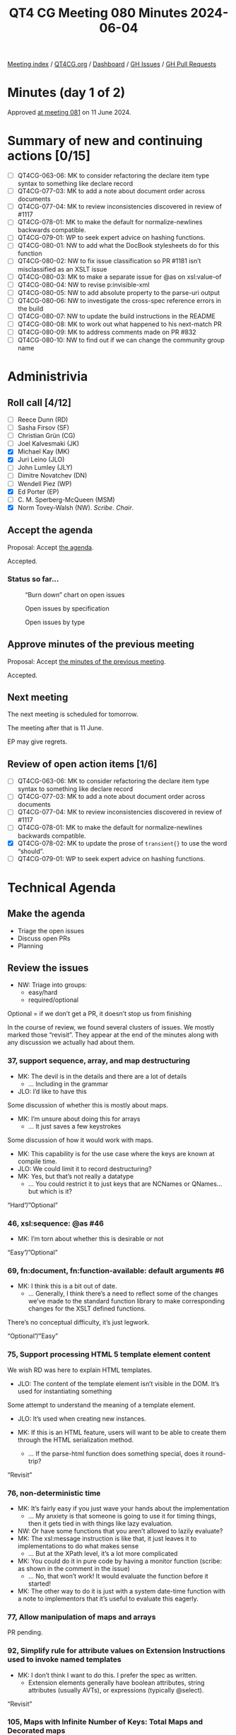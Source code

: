 :PROPERTIES:
:ID:       7FD3BEA3-E7B3-40AA-99FF-2777EFB6EA66
:END:
#+title: QT4 CG Meeting 080 Minutes 2024-06-04
#+author: Norm Tovey-Walsh
#+filetags: :qt4cg:
#+options: html-style:nil h:6 toc:2
#+html_head: <link rel="stylesheet" type="text/css" href="/meeting/css/htmlize.css"/>
#+html_head: <link rel="stylesheet" type="text/css" href="../../../css/style.css"/>
#+html_head: <link rel="shortcut icon" href="/img/QT4-64.png" />
#+html_head: <link rel="apple-touch-icon" sizes="64x64" href="/img/QT4-64.png" type="image/png" />
#+html_head: <link rel="apple-touch-icon" sizes="76x76" href="/img/QT4-76.png" type="image/png" />
#+html_head: <link rel="apple-touch-icon" sizes="120x120" href="/img/QT4-120.png" type="image/png" />
#+html_head: <link rel="apple-touch-icon" sizes="152x152" href="/img/QT4-152.png" type="image/png" />
#+options: author:nil email:nil creator:nil timestamp:nil
#+startup: showall

[[../][Meeting index]] / [[https://qt4cg.org][QT4CG.org]] / [[https://qt4cg.org/dashboard][Dashboard]] / [[https://github.com/qt4cg/qtspecs/issues][GH Issues]] / [[https://github.com/qt4cg/qtspecs/pulls][GH Pull Requests]]

* Minutes (day 1 of 2)
:PROPERTIES:
:unnumbered: t
:CUSTOM_ID: minutes-1
:END:

Approved [[../2024/06-11.html][at meeting 081]] on 11 June 2024.

* Summary of new and continuing actions [0/15]
:PROPERTIES:
:unnumbered: t
:CUSTOM_ID: new-actions
:END:

+ [ ] QT4CG-063-06: MK to consider refactoring the declare item type syntax to something like declare record
+ [ ] QT4CG-077-03: MK to add a note about document order across documents
+ [ ] QT4CG-077-04: MK to review inconsistencies discovered in review of #1117
+ [ ] QT4CG-078-01: MK to make the default for normalize-newlines backwards compatible.
+ [ ] QT4CG-079-01: WP to seek expert advice on hashing functions.
+ [ ] QT4CG-080-01: NW to add what the DocBook stylesheets do for this function
+ [ ] QT4CG-080-02: NW to fix issue classification so PR #1181 isn’t misclassified as an XSLT issue
+ [ ] QT4CG-080-03: MK to make a separate issue for @as on xsl:value-of
+ [ ] QT4CG-080-04: NW to revise p:invisible-xml
+ [ ] QT4CG-080-05: NW to add absolute property to the parse-uri output
+ [ ] QT4CG-080-06: NW to investigate the cross-spec reference errors in the build
+ [ ] QT4CG-080-07: NW to update the build instructions in the README
+ [ ] QT4CG-080-08: MK to work out what happened to his next-match PR
+ [ ] QT4CG-080-09: MK to address comments made on PR #832
+ [ ] QT4CG-080-10: NW to find out if we can change the community group name

* Administrivia
:PROPERTIES:
:CUSTOM_ID: administrivia
:END:

** Roll call [4/12]
:PROPERTIES:
:CUSTOM_ID: roll-call
:END:

+ [ ] Reece Dunn (RD) 
+ [ ] Sasha Firsov (SF)
+ [ ] Christian Grün (CG)
+ [ ] Joel Kalvesmaki (JK)
+ [X] Michael Kay (MK)
+ [X] Juri Leino (JLO)
+ [ ] John Lumley (JLY)
+ [ ] Dimitre Novatchev (DN)
+ [ ] Wendell Piez (WP)
+ [X] Ed Porter (EP)
+ [ ] C. M. Sperberg-McQueen (MSM)
+ [X] Norm Tovey-Walsh (NW). /Scribe/. /Chair/.

** Accept the agenda
:PROPERTIES:
:CUSTOM_ID: agenda
:END:

Proposal: Accept [[../../agenda/2024/06-04.html][the agenda]].

Accepted.

*** Status so far…
:PROPERTIES:
:CUSTOM_ID: so-far
:END:

#+CAPTION: “Burn down” chart on open issues
#+NAME:   fig:open-issues
[[./issues-open-2024-06-04.png]]

#+CAPTION: Open issues by specification
#+NAME:   fig:open-issues-by-spec
[[./issues-by-spec-2024-06-04.png]]

#+CAPTION: Open issues by type
#+NAME:   fig:open-issues-by-type
[[./issues-by-type-2024-06-04.png]]

** Approve minutes of the previous meeting
:PROPERTIES:
:CUSTOM_ID: approve-minutes
:END:

Proposal: Accept [[../../minutes/2024/05-28.html][the minutes of the previous meeting]].

Accepted.

** Next meeting
:PROPERTIES:
:CUSTOM_ID: next-meeting
:END:

The next meeting is scheduled for tomorrow.

The meeting after that is 11 June.

EP may give regrets.

** Review of open action items [1/6]
:PROPERTIES:
:CUSTOM_ID: open-actions
:END:

+ [ ] QT4CG-063-06: MK to consider refactoring the declare item type syntax to something like declare record
+ [ ] QT4CG-077-03: MK to add a note about document order across documents
+ [ ] QT4CG-077-04: MK to review inconsistencies discovered in review of #1117
+ [ ] QT4CG-078-01: MK to make the default for normalize-newlines backwards compatible.
+ [X] QT4CG-078-02: MK to update the prose of ~transient{}~ to use the word “should”.
+ [ ] QT4CG-079-01: WP to seek expert advice on hashing functions.

* Technical Agenda
:PROPERTIES:
:CUSTOM_ID: technical-agenda
:END:

** Make the agenda
:PROPERTIES:
:CUSTOM_ID: h-9EF69C1E-BBCD-440B-991A-BD648D96FF3F
:END:

+ Triage the open issues
+ Discuss open PRs
+ Planning

** Review the issues
:PROPERTIES:
:CUSTOM_ID: issues-1
:END:

+ NW: Triage into groups:
  + easy/hard
  + required/optional

Optional = if we don’t get a PR, it doesn’t stop us from finishing

In the course of review, we found several clusters of issues. We mostly marked
those “revisit”. They appear at the end of the minutes along with any discussion
we actually had about them.

*** 37, support sequence, array, and map destructuring
:PROPERTIES:
:CUSTOM_ID: iss-37
:END:
  + MK: The devil is in the details and there are a lot of details
    + … Including in the grammar
  + JLO: I’d like to have this

Some discussion of whether this is mostly about maps.

+ MK: I’m unsure about doing this for arrays
  + … It just saves a few keystrokes

Some discussion of how it would work with maps. 

+ MK: This capability is for the use case where the keys are known at compile
  time.
+ JLO: We could limit it to record destructuring?
+ MK: Yes, but that’s not really a datatype
  + … You could restrict it to just keys that are NCNames or QNames…but which is
    it?

“Hard”/”Optional”

*** 46, xsl:sequence: @as #46 
:PROPERTIES:
:CUSTOM_ID: iss-46
:END:

+ MK: I’m torn about whether this is desirable or not

“Easy”/”Optional”

*** 69, fn:document, fn:function-available: default arguments #6
:PROPERTIES:
:CUSTOM_ID: iss-69
:END:

+ MK: I think this is a bit out of date.
  + … Generally, I think there’s a need to reflect some of the changes we’ve
    made to the standard function library to make corresponding changes for the
    XSLT defined functions.

There’s no conceptual difficulty, it’s just legwork.

“Optional”/”Easy”

*** 75, Support processing HTML 5 template element content
:PROPERTIES:
:CUSTOM_ID: iss-75
:END:

We wish RD was here to explain HTML templates.

+ JLO: The content of the template element isn’t visible in the DOM. It’s used
  for instantiating something

Some attempt to understand the meaning of a template element.

+ JLO: It’s used when creating new instances.

+ MK: If this is an HTML feature, users will want to be able to create them
  through the HTML serialization method.
  + … If the parse-html function does something special, does it round-trip?

“Revisit”

*** 76, non-deterministic time
:PROPERTIES:
:CUSTOM_ID: iss-76
:END:

+ MK: It’s fairly easy if you just wave your hands about the implementation
  + … My anxiety is that someone is going to use it for timing things, then it
    gets tied in with things like lazy evaluation.
+ NW: Or have some functions that you aren’t allowed to lazily evaluate?
+ MK: The xsl:message instruction is like that, it just leaves it to
  implementations to do what makes sense
  + … But at the XPath level, it’s a lot more complicated
+ MK: You could do it in pure code by having a monitor function (scribe: as
  shown in the comment in the issue)
  + … No, that won’t work! It would evaluate the function before it started!
+ MK: The other way to do it is just with a system date-time function with a
  note to implementors that it’s useful to evaluate this eagerly.

*** 77, Allow manipulation of maps and arrays
:PROPERTIES:
:CUSTOM_ID: iss-77
:END:

PR pending.

*** 92, Simplify rule for attribute values on Extension Instructions used to invoke named templates
:PROPERTIES:
:CUSTOM_ID: iss-92
:END:

+ MK: I don’t think I want to do this. I prefer the spec as written.
  + Extension elements generally have boolean attributes, string attributes
    (usually AVTs), or expressions (typically @select).

“Revisit”

*** 105, Maps with Infinite Number of Keys: Total Maps and Decorated maps
:PROPERTIES:
:CUSTOM_ID: iss-105
:END:

+ MK: This is a hybrid of sorts between maps and functions.
  + … I think this is too difficult.

“Hard”/”Optional”

*** 106, Decorators’ support
:PROPERTIES:
:CUSTOM_ID: iss-106
:END:

One angle here is dynamic function calls taking keyword arguments that’s popped
up in several places.

After half an hour spent reviewing the proposal, the chair proposed we mark it
hard and optional.

”Hard”/“Optional”

*** 108, Template match using values of [tunnel] parameters
:PROPERTIES:
:CUSTOM_ID: iss-108
:END:

”Hard”/“Optional”

*** 111, FLWOR tracing
:PROPERTIES:
:CUSTOM_ID: iss-111
:END:

Close with no action.

*** 148, Get the type of a value
:PROPERTIES:
:CUSTOM_ID: iss-148
:END:

+ JLO: The biggest problem seems to be “what is the type of a value”? Is it
  integer or decimal?
+ MK: The type system is such a mess
  + But atomic values clearly have a type label. A function can return that.
    + There’s one complication, what to do if it is an anonymous type.
      + (If you evaluate against a schema with an anonymous type.)
      + One solution would be the nearest type up the hierarchy that has a name
  + Nodes have a well defined kind. There’s also a “content annotation”, an
    element validated against a type might be a “part number”, for example.
    + We could define a function that returned “element and part number”

Some discussion of nodes. You might also want to get the element name.

+ MK: Not many people write schema-aware XSLT or XQuery code.
  + It’s just a pain to start with.

Returning to the discussion.

+ MK: The real problem is what to do with functions, and arrays, and maps. They
  don’t have an intrisic type. An empty map belongs to an infinite number of
  types.
+ JLO: But an empty map is “map(*)”!
+ MK: For all maps, arrays, and functions, you could say all you get back is
  that it’s one of those.
+ JLO: That would be good, but you could also look into the map or array.
  + Both BaseX and in my own hack of that function, do introspection.
+ MK: I’ve no problem that it’s useful. It was defined by EXSLT for 1.0 very
  quickly.
  + … There’s plenty of evidence that it’s needed, it’s just the detail.
+ MK: The other question is what kind of result do you return?
  + Type, in principle, should be first class objects, but that’s a big step in
    terms of the data model.
+ JLO: All of the existing versions get you strings. But it could be an enum.
+ MK: I think you want it to be a structured result.
+ NW: A record with an optional qname type and an option node kind?
+ MK: Yes, I think that would be more useful than a string you have to parse.

If we limit the scope to just saying map, array, or function does that make it
easy?

“Hard”/”Optional”

*** 150, fn:ranks: Produce all ranks in applying a function on the items of a sequence
:PROPERTIES:
:CUSTOM_ID: iss-150
:END:

PR pending.

*** 158, Support optional parameters on dynamic functions
:PROPERTIES:
:CUSTOM_ID: iss-158
:END:

There are a bundle of things in this area that we keep coming back to by other
routes.

+ MK: We’ve done some of this in the function coercion rules.

“Revisit”

*** 168, XSLT Extension Instructions invoking Named Templates
:PROPERTIES:
:CUSTOM_ID: h-CF3E116F-712D-48FF-8730-5889BF14F3F0
:END:

+ MK: I think we’ve made this part of the status quo, but we don’t want to lose
  Jirka’s proposal for an extension.

We’ve asked Jirka to open a new issue for his extension.

Close this issue without further action.

*** 266 Add an option on xsl:copy-of to copy a subtree with a change of namespace
:PROPERTIES:
:CUSTOM_ID: iss-266
:END:

+ MK: Back in the age of 4GLs this was called a stereotype. There’s a general
  feature but it’s too complex for this use case. How do you define the
  boundaries?
  + … One of the motivations for this is that copy-namespaces="no" doesn’t do
    what users expect.
  + … There are all sorts of degrees of elaboration possible.
+ JLO: If I wanted tei:p output as html:p what would I do?
+ MK: You’d have to write a mode with a single template rule that matches all
  elements and changes the namespace.
+ NW: It’s certainly optional, do we want to keep it?
+ MK: Let’s abandon it.

*** 269, Function for URI relativization
:PROPERTIES:
:CUSTOM_ID: iss-269
:END:

+ NW: It looks like defining the /behavior/ is the tricky part.
+ MK: Nothing to do with URIs is easy!

ACTION: QT4CG-080-01: NW to add what the DocBook stylesheets do for this function

“Optional”/”Easy”

*** 272, Setting parameter values in xsl:use-package
:PROPERTIES:
:CUSTOM_ID: iss-272
:END:

+ MK: There are a number of issues with packages introduced in 3.0.
  + … There are only a few people using them in anger, but they’re the one’s
    finding issues.
  + … It would be nice to have more feedback.
  + … Certainly one issue is that packages can take parameters (particularly
    static parameters). If you write a package that has a parameter that’s the
    localization attributes and you then want to versions of that package in a
    stylesheet with different localization attributes, there’s no way to do that.

“Required”/”Hard”

*** 285, Stability of collections
:PROPERTIES:
:CUSTOM_ID: iss-285
:END:

There are a group of issues related to transiency

“Revisit”

(We’ve come back to this issue on the afternoon of the second day).

+ JLO: CG has a point about collection and doc being different.
+ MK: Yes, except pragmatically, in our experience, people read the same
  document many times but rarely read the same collection more than once.
  + … But maybe that’s not the case in other environments
  + … CG says he imagines doing collections over database and filestores
    differently.

Is it a database or filestore is one dimension. What’s the duration of an
execution scope is another. If an execution scope is republishing a suite of
documents, then you really don’t want be holding onto the whole collection.

+ MK: A common use case is to process the documents in the collection one at a
  time. It’s such horrible overhead to hold all of the documents just in case
  you come back to that collection again.
+ NW: It sounds like we might get consensus to relax the requirement.

This is related to the question of transiency because a transient block or
something like that would give the user the appearance of control.

Some discussion of how database and filesystem access differs.

+ MK: The issue quotes the existing text. The transient proposal doesn’t change
  that. The transient proposal gives the user an interoperable way of switching
  that off but it doesn’t change the default.
  + … For our user base, I think the default is wrong.
+ JLO: So what we want is an interoperable way to specify that.
+ EP: Would it be reasonable to change the default for XPath and not XQuery?
+ MK: We could say that the implementation must provide an option for it to be
  deterministic but that doesn’t have to be the default.

Some discussion of the use of an options parameter. That’s not necessarily
something you can know statically, but certainly the 99% case is that it will 
be a literal!

*** 296, Default namespace for elements; especially in the context of HTML
:PROPERTIES:
:CUSTOM_ID: iss-296
:END:

ACTION: QT4CG-080-02: NW to fix issue classification so PR #1181 isn’t misclassified as an XSLT issue

Some discussion of [[https://github.com/qt4cg/qtspecs/pull/1181][PR #1181]] which addresses this issue.

PR pending

*** 305, parse-xml() and whitespace stripping
:PROPERTIES:
:CUSTOM_ID: iss-305
:END:

+ MK: The whole implicit context dependencies of some functions is very
  worrying. The fact that strip-space and preserve-space apply globally is very
  unsatisfactory.

Some discussion

+ MK: These need to be options parameters on the functions (parse-xml, doc,
  etc.)

“Required”/”Hard”

*** 322, Map construction in XSLT: xsl:record instruction
:PROPERTIES:
:CUSTOM_ID: iss-322
:END:

+ NW: Looks useful to me.

“Optional”/”Easy”

*** 323, add select attribute to xsl:text
:PROPERTIES:
:CUSTOM_ID: iss-323
:END:

Some discussion of the fact that ~xsl:sequence~ isn’t intuitive but
~xsl:value-of~ returns a text node.

MK’s response in this issue is a separable issue. It’s a tangent.

ACTION: QT4CG-080-03: MK to make a separate issue for @as on xsl:value-of

With respect to @select on xsl:text, it’s hard to argue against.

“Optional”/”Easy”/

*** 332, Add a namespace uris option to fn:path
:PROPERTIES:
:CUSTOM_ID: iss-332
:END:

This seems to have garnered some support.

“Optional”/”Easy”/

*** 350, CompPath (Composite-objects path) Expressions
:PROPERTIES:
:CUSTOM_ID: iss-350
:END:

We’ve done some of this in other ways, or in other open PRs. Needs to be revised
in light of the current language.

“Optional”/”Hard”

*** 366, Support xsl:use-package with xsl:package-location
:PROPERTIES:
:CUSTOM_ID: iss-366
:END:

+ MK: One school of thought says that locating packages should be outside the
  core language. You should be able to configure where they come from without
  changing your source code. OTOH, we know from Query and Schema that it’s much
  more convenient to say where they come from inline.

“Optional”/”Easy”

*** 374, Can't view the XSD for XSLT in the browser
:PROPERTIES:
:CUSTOM_ID: iss-374
:END:

Build issue. Let NW fix it.

*** 379, Namespace handling in parse-html
:PROPERTIES:
:CUSTOM_ID: iss-379
:END:

Duplicate of 296, close with no further action.

*** 402, XSLT patterns: intersect and except
:PROPERTIES:
:CUSTOM_ID: iss-402
:END:

+ MK: I think the proposal is to break the way it’s currently defined.
  + … In the cases where it’s changing it, the existing behavior is almost
    certainly not what the user intended.

“Optional”/”Easy”

Some consideration of what it means in stylesheets with other versions. Might we
just consider it a bug fix?

*** 407, XSLT-specific context properties used in function items
:PROPERTIES:
:CUSTOM_ID: iss-407
:END:

+ MK: We have a catch-all issue that streamability of 4.0 hasn’t been addressed.

“Required”/”Easy”

*** 421, Make sure the build system syntax checks the syntax of examples
:PROPERTIES:
:CUSTOM_ID: iss-421
:END:

Build issue.

+ MK: In the 3.x builds, we had a role for examples that caused them to be
  syntactically validated.

*** 451, Multiple Schemas
:PROPERTIES:
:CUSTOM_ID: iss-451
:END:

+ MK: We allow modules to use different schemas if they’re compatible
  + … And the spec is clearer about error conditions
  + … We don’t have the ability to import incompatible schemas and validate
    against them separately.

“Optional”/”Hard”

MK observes that part of this is now possible, you can have incompatible schemas
in use provided you don’t refer to them from your query.

*** 490, Control over schema validation in parse-xml(), doc(), etc.
:PROPERTIES:
:CUSTOM_ID: iss-490
:END:

Like #305, this is about options on parse-xml, doc, etc.

“Required”/”Hard”

*** 501, Error handling: Rethrow errors; finally block
:PROPERTIES:
:CUSTOM_ID: iss-501
:END:

+ MK: Not too difficult now that we have error maps.

“Required”/”Hard”

*** 523, Dealing with component name conflicts with library packages
:PROPERTIES:
:CUSTOM_ID: iss-523
:END:

+ MK: Override with visibility hidden seems to be the same as accept with
  visibility hidden.
  + … Perhaps this is “existing callers, use this version, but I don’t want to
    call it from my package.”
  + Java doesn’t give you private overrides, do we really need this?
+ MK: I can see the need for accept with alias, but is that really needed often
  enough to justify?
+ JLO: That seems sensible enough to me, it’s “import as”.

“Optional”/”Hard”

*** 528, fn:elements-to-maps (before: Review of the fn:json() function)
:PROPERTIES:
:CUSTOM_ID: iss-528
:END:

PR pending, but the PR is out of date and there are open actions to change it.

*** 540, Add fn:system-property() to XQuery
:PROPERTIES:
:CUSTOM_ID: iss-540
:END:

This seems to have garnered some support.

“Optional”/”Easy”

*** 557, fn:unparsed-binary: accessing and manipulating binary types
:PROPERTIES:
:CUSTOM_ID: iss-557
:END:

Superseded by #1127, close without further action

*** 564, Sorted maps
:PROPERTIES:
:CUSTOM_ID: iss-564
:END:

+ MK: Might involve a data model change, that’s always difficult.

“Optional”/”Hard”

*** 566, fn:parse-uri, fn:build-uri: Feedback
:PROPERTIES:
:CUSTOM_ID: iss-566
:END:

PR pending

*** 573, Node construction functions
:PROPERTIES:
:CUSTOM_ID: iss-573
:END:

+ MK: I wanted to do it for two reasons: it’s useful to be able to use
  functions, and also to make it possible in XPath rather than only XSLT and
  XQuery.
  + … CG asks why not move the XQuery syntax into XPath
  + … I don’t like that partly because it only solves one of the problems, not the other
  + … From an XSLT perspective, wanting to keep the XPath grammar small
+ NW: I predict it will be difficult to get consensus

Some discussion of whether it should be an extension; but users don’t tend to
use extensions if there’s another way.

“Revisit”

*** 576, JSON serialization: Sequences, INF/NaN, function items
:PROPERTIES:
:CUSTOM_ID: iss-576
:END:

+ NW: It does seem bad that serialization and items-to-json behave differently.

Some discussion of the streamability consequences of serializing a sequence as
an array.

+ MK: We’re revisiting items-to-json anyway.

“Revisit”

*** 583, (array|map):replace → *:substitute or *:change
:PROPERTIES:
:CUSTOM_ID: iss-583
:END:

+ MK: My last comment is to scrap the functions and go with the update syntax

“Revisit” after the PR on update syntax.

*** 641, Serialization fallback.
:PROPERTIES:
:CUSTOM_ID: iss-641
:END:

Related to #576, marked revisit.

“Revisit”.

(We’ve come back to this issue on the afternoon of the second day).

+ MK: A common error is that you can’t use a map in document content. The
  proposal is that instead of telling you that, it gives you a document that
  contains a representation of that map.
+ NW: What about the streaming problem?
+ MK: We could have an extra serialization parameter “serialize sequence as
  array”.
+ NW: And what’s the default?

Some discussion of streaming. This isn’t specifically about XSLT streaming, it’s
about the fact that serializers often work “on the fly”.

+ MK: A JSON serializer would have to look ahead to find out if the top-level
  item was a sequence. So it’d have to buffer the *whole thing*.

With respect to serializing +Inf, -Inf, NaN, using null per the standards is
probably the right thing to do.

*** 657, User-defined functions in main modules without `local` prefix
:PROPERTIES:
:CUSTOM_ID: iss-657
:END:

+ MK: The whole point here is to avoid conflicts with system functions. You
  don’t want a query to fail just because we added a new function to the static
  context.

“Optional”/”Hard”

*** 670, The trouble with XPath‘s fn:fold-right. A fix and Proposal for fn:fold-lazy
:PROPERTIES:
:CUSTOM_ID: iss-670
:END:

Consensus: we need an actual PR for fold-lazy.

“Optional”/”Hard”

*** 675, XSLT streaming rules for new constructs
:PROPERTIES:
:CUSTOM_ID: iss-675
:END:

“Required”/”Hard”

*** 689, fn:stack-trace: keep, drop, replace with $err:stack-trace ?
:PROPERTIES:
:CUSTOM_ID: iss-689
:END:

Consensus: provide the stack trace on error, but not as a function.

“Required”/”Easy”

*** 708, Toward a design for generators
:PROPERTIES:
:CUSTOM_ID: iss-708
:END:

See #716

“Optional”/”Hard”

*** 714, Function annotations in XSLT
:PROPERTIES:
:CUSTOM_ID: iss-714
:END:

+ MK: I think I proposed this for neatness.
 
“Optional”/”Easy”

*** 716, Generators in XPath
:PROPERTIES:
:CUSTOM_ID: iss-716
:END:

See #708

“Optional”/”Hard”

*** 729, xsi:schemaLocation
:PROPERTIES:
:CUSTOM_ID: iss-729
:END:

“Required”/”Easy”

*** 735, Local functions in XSLT
:PROPERTIES:
:CUSTOM_ID: iss-735
:END:

+ MK: My preferred is named local functions.
  + … Putting all the functions first avoids hoisting and other problems.

See #745

“Optional”/”Hard”

*** 745, Support for inline (anonymous) xslt functions
:PROPERTIES:
:CUSTOM_ID: iss-745
:END:

See #735.

Close with no action.

*** 748, Parse functions: consistency
:PROPERTIES:
:CUSTOM_ID: iss-748
:END:

“Required”/”Easy”

*** 755, Expression for binding the Context Value
:PROPERTIES:
:CUSTOM_ID: iss-755
:END:

“Required”/”Hard”

*** 760, Serialize functions: consistency
:PROPERTIES:
:CUSTOM_ID: iss-760
:END:

What’s the proposal?

*** 767, parse-html(): case of SVG element names
:PROPERTIES:
:CUSTOM_ID: iss-767
:END:

+ MK: I think we determined that the case should be preserved.

“Required”/”Easy”

*** 774, What should be percent-encoded in a URI?
:PROPERTIES:
:CUSTOM_ID: iss-774
:END:

Addressed by recent changes.

*** 814, XSLT: Rules for on-no-match=\"shallow-copy-all\"
:PROPERTIES:
:CUSTOM_ID: iss-814
:END:

Superseded by #1238


*** 826, Arrays: Representation of single members of an array
:PROPERTIES:
:CUSTOM_ID: iss-826
:END:

+ MK: Some of the comments here are superseded by more recent work.
+ MK: We could get rid of array:members and array:split as user-visible functions.

“Required”/”Hard”

*** 835, Review names of record types
:PROPERTIES:
:CUSTOM_ID: iss-835
:END:

+ MK: The names are local to the spec, they don’t have any effect on queries.
  + … So it is purely editorial.

“Optional”/”Easy”

*** 850, fn:parse-html: Finalization
:PROPERTIES:
:CUSTOM_ID: iss-850
:END:

PR pending.

*** 854, Need more discussion and explanation of deep-lookup operator
:PROPERTIES:
:CUSTOM_ID: iss-854
:END:

PR Pending (#832)

*** 868, fn:intersperse → fn:join, array:join($arrays, $separator)
:PROPERTIES:
:CUSTOM_ID: iss-868
:END:

+ JLO: It’s now or never.

“Required”/”Easy”

*** 877, Inconsistency in XQFO comparator functions/operators with recursive rules
:PROPERTIES:
:CUSTOM_ID: iss-877
:END:

“Optional”/”Easy”

*** 882, fn:chain or fn:compose
:PROPERTIES:
:CUSTOM_ID: iss-882
:END:

+ MK: In some ways, this is like the discussion we had about transitive closure.
  We decided there that what most people would want and need is something that
  applies the transitive closure.
  + … What DN has pointed out here is that fn:chain is similar.
  + … I think I probably want the composition function more often.

“Optional”/”Easy”

*** 885, fn:uuid
:PROPERTIES:
:CUSTOM_ID: iss-885
:END:

+ MK: To do random numbers properly, we decided we need to have something more
  complicated.
  + … The same arguments apply to UUID.
  + … One thing that occurs to me is to add UUID as a subfunction of random
    number generator.

Some discussion of which flavors of random UUID require access to the time, and
if that could compromise the output of the random number generator.

+ NW: MK is right that we’d need ~fn:uuid-generator~ …

“Optional”/”Hard”

*** 910, Introduce a Kollection object with functions that operate on all types of items that can be containers of unlimited number of \"members\"
:PROPERTIES:
:CUSTOM_ID: iss-910
:END:

“Optional”/”Hard”

*** 917, Better support for typed maps
:PROPERTIES:
:CUSTOM_ID: iss-917
:END:

“Optional”/”Hard”

*** 920, The rules for the \"tail position\" of a sequence constructor need to take account of xsl:switch
:PROPERTIES:
:CUSTOM_ID: iss-920
:END:

PR pending

*** 938, Canonical serialization
:PROPERTIES:
:CUSTOM_ID: iss-938
:END:

“Optional”/”Easy”

*** 954, Establish a default value for the XSLT fixed-namespaces attribute
:PROPERTIES:
:CUSTOM_ID: iss-954
:END:

Close without further action

*** 955, Options parameters as record types
:PROPERTIES:
:CUSTOM_ID: iss-955
:END:

Close without further action

*** 959, Milliseconds ↔ xs:dayTimeDuration, Unix time ↔ xs:dateTime
:PROPERTIES:
:CUSTOM_ID: iss-959
:END:

“Optional”/”Easy”

*** 967, XPath Appendix I: Comparisons
:PROPERTIES:
:CUSTOM_ID: iss-967
:END:

“Required”/”Easy”

*** 981, Identify optional arguments in callback functions
:PROPERTIES:
:CUSTOM_ID: iss-981
:END:

“Optional”/”Easy”

*** 982, Add position argument to scan-left and scan-right
:PROPERTIES:
:CUSTOM_ID: iss-982
:END:

+ MK: We have to do this, we can’t leave one function that’s different from all
  the others.

“Required”/”Easy”

*** 986, Numeric Comparisons
:PROPERTIES:
:CUSTOM_ID: iss-986
:END:

This is roughly a duplicate of #967.

“Required”/”Easy”

*** 991, Invisible-xml - missing details
:PROPERTIES:
:CUSTOM_ID: iss-991
:END:

ACTION: QT4CG-080-04: NW to revise p:invisible-xml

*** 998, regular expression addition - lookbehind assertions and lookahead assertions
:PROPERTIES:
:CUSTOM_ID: iss-998
:END:

“Optional”/”Hard”

*** 1006, regular expression addition - word boundaries
:PROPERTIES:
:CUSTOM_ID: iss-1006
:END:

“Optional”/”Hard”

*** 1011, fn:transform() improvements
:PROPERTIES:
:CUSTOM_ID: iss-1011
:END:

“Required”/”Hard”

*** 1013, [XSLT] Need to say what happens when a capturing accumulator rule matches a non-element node
:PROPERTIES:
:CUSTOM_ID: iss-1013
:END:

PR pending

*** 1014, Predicates, sequences of numbers: Feedback
:PROPERTIES:
:CUSTOM_ID: iss-1014
:END:

+ MK: Under CG’s proposal, an untyped atomic is problematic. If you say, if the
  first thing in the sequence is a number, then everything else is coerced to a
  number, you get some quite strange results.

“Required”/”Easy”

*** 1021, Extend `fn:doc`, `fn:collection` and `fn:uri-collection` with options maps
:PROPERTIES:
:CUSTOM_ID: iss-1021
:END:

Related to other issues about having options arguments for these functions.

“Required”/”Hard”

*** 1026, XSLT match patterns on pinned maps and arrays
:PROPERTIES:
:CUSTOM_ID: iss-1026
:END:

“Optional”/”Hard”

*** 1035, Add default values for parameters in constructor functions for records
:PROPERTIES:
:CUSTOM_ID: iss-1035
:END:

“Optional”/”Hard”

*** 1045, Functions to manage namespace usage
:PROPERTIES:
:CUSTOM_ID: iss-1045
:END:

“Required”/”Hard”

*** 1048, fn:format-number: relax restrictions on exponent-separator (possibly minus-sign, percent, per-mille)
:PROPERTIES:
:CUSTOM_ID: iss-1048
:END:

PR pending

*** 1055, xsl:variable/@as - simplifying the language - attempt 2
:PROPERTIES:
:CUSTOM_ID: iss-1055
:END:

We just don’t think this is something we are prepared to do.

*** 1065, fn:format-number: further notes
:PROPERTIES:
:CUSTOM_ID: iss-1065
:END:

+ MK: The ~fn:format-number~ function has always been context independent.

“Optional”/”Hard”

*** 1069, fn:ucd
:PROPERTIES:
:CUSTOM_ID: iss-1069
:END:

Useful functionality. But will it be hard to implement efficiently?

“Optional”/”Hard”

*** 1085, Parameters to fn:sort
:PROPERTIES:
:CUSTOM_ID: iss-1085
:END:

“Optional”/”Hard”

*** 1096, Effect of atomization on array:index-of()
:PROPERTIES:
:CUSTOM_ID: iss-1096
:END:

“Required”/”Easy”/

*** 1103, CSV Parsing - handling line ending normalization
:PROPERTIES:
:CUSTOM_ID: iss-1103
:END:

“Revisit”, CG isn’t present.

*** 1111, xsl:pipeline
:PROPERTIES:
:CUSTOM_ID: iss-1111
:END:

“Optional”/”Hard”

*** 1114, Partial function application: Keywords and placeholders
:PROPERTIES:
:CUSTOM_ID: iss-1114
:END:

“Revisit”, CG isn’t present.

*** 1119, Declare namespace bindings in XPath
:PROPERTIES:
:CUSTOM_ID: iss-1119
:END:

Some discussion of the issue; making the XPath prolog a separable
part of the language might be useful.

Close without action.

*** 1124, Formatting XPath/XQuery: Preferences, Conventions
:PROPERTIES:
:CUSTOM_ID: iss-1124
:END:

Editorial. Not discussed at the f2f.

*** 1127, Binary resources
:PROPERTIES:
:CUSTOM_ID: iss-1127
:END:

“Required”/”Easy”

(Doing the easy parts is easy!)

*** 1136, Defining names for parameters on typed function tests
:PROPERTIES:
:CUSTOM_ID: iss-1136
:END:

Part of the nexus of issues about arguments to dynamic functions.

“Revisit”

*** 1153, XSLT: debugging template rule selection
:PROPERTIES:
:CUSTOM_ID: iss-1153
:END:

“Optional”/”Easy”

*** 1158, Simple mapping operator for arrays
:PROPERTIES:
:CUSTOM_ID: iss-1158
:END:

“Required”/”Easy”

*** 1160, fn:is-collation-available
:PROPERTIES:
:CUSTOM_ID: iss-1160
:END:

“Optional”/”Easy”

* End-of-day wrapup
:PROPERTIES:
:CUSTOM_ID: wrap-up-1
:END:

** Roll call [3/3]
:PROPERTIES:
:CUSTOM_ID: roll-call-wrapup
:END:

Face-to-face participants and:

+ [X] Christian Grün (CG)
+ [X] Joel Kalvesmaki (JK)
+ [X] Dimitre Novatchev (DN)

** Notes 
:PROPERTIES:
:CUSTOM_ID: wrap-up-notes-1
:END:

+ DN: I’m waiting on records to finish my proposals for fold-lazy, kollections,
  and generators
+ MK: I think what we have for records is complete and consistent, but there are
  some ideas for enhancements that are still open.
  + Adding defaults for constructors
  + The most difficult issue raised is whether to promote records from purely a
    predicate applied to maps to being some kind of labeled item type.
  + It’s a fairly substantive data model change and could be disruptive.

(MK’s audio was hard to hear on the phone, apologies.)

+ DN: Look at how Python deals with variadic options for anonymous functions.
+ NW: We didn’t make progress on that issue because it’s part of a cluster.

+ ED: We could review the close without action group.

NW projects the list.

+ MK: Some of these are covered by other issues.

+ DN: What about adding milestones?
+ NW: If that seems practical

+ JK: I can’t make tomorrow’s meeting. I’m looking at the list of PRG-required.


* Minutes (day 2 of 2)
:PROPERTIES:
:unnumbered: t
:CUSTOM_ID: minutes-2
:END:

Approved [[../2024/06-11.html][at meeting 081]] on 11 June 2024.

Present: MK, JLO, EP, NW, and Jirka Kosek.

** Review the issues
:PROPERTIES:
:CUSTOM_ID: issues-2
:END:

*** 1161, More changes to drop the requirement for document-uri() uniqueness
:PROPERTIES:
:CUSTOM_ID: iss-1161
:END:

“Required”/”Easy”

*** 1169, Maps & Arrays: Consistency & Terminology
:PROPERTIES:
:CUSTOM_ID: iss-1169
:END:

“Required”/”Hard”

*** 1175, XPath: Optional parameters in the definition of an inline function
:PROPERTIES:
:CUSTOM_ID: iss-1175
:END:

“Revisit”

*** 1176, Use fn:parse-uri to check whether a filepath is relative or absolute
:PROPERTIES:
:CUSTOM_ID: iss-1176
:END:

“Optional”/”Easy”

ACTION: QT4CG-080-05: NW to add absolute property to the parse-uri output

*** 1179, Editorial: `array:values`, `map:values`
:PROPERTIES:
:CUSTOM_ID: iss-1179
:END:

See issue #1169 and PR #1185.

“Revise”

*** 1183, transient() - a function to make functions nondeterministic
:PROPERTIES:
:CUSTOM_ID: iss-1183
:END:

“Revise”

*** 1187, Decimal rounding
:PROPERTIES:
:CUSTOM_ID: iss-1187
:END:

+ MK: We have half-to-even but we don’t have the other modes.
  + You can usually wangle it by negating, rounding, etc. But it’s a kludge.
+ NW: This is preventing real users from getting the results they need.

“Required”/”Easy”

*** 1193, Parsing Functions: Empty input
:PROPERTIES:
:CUSTOM_ID: iss-1193
:END:

+ MK: I think the last time we looked at this in 3.x, we agreed that most
  functions have a “principle argument”, the first argument, and it makes sense
  to allow that and return an empty sequence.
  + … There are other conflicting positions, for example that empty sequences to
    string functions give the empty string.

PR pending

*** 1194, New function fn:query()
:PROPERTIES:
:CUSTOM_ID: iss-1194
:END:

“Optional”/”Hard”

*** 1202, XQFO: Rendering of new/updated functions
:PROPERTIES:
:CUSTOM_ID: iss-1202
:END:

“Required”/”Easy”

*** 1216, Detailed comments on math:e, sinh(), cosh(), tanh()
:PROPERTIES:
:CUSTOM_ID: iss-1216
:END:

PR pending

*** 1224, Attribute priority for xsl:accumulator-rule
:PROPERTIES:
:CUSTOM_ID: iss-1224
:END:

+ MK: I think I’m persuaded.

“Optional”/”Easy”

*** 1225, Generalization of Deep Updates
:PROPERTIES:
:CUSTOM_ID: iss-1225
:END:

+ JLO: There’s an extension to XQuery Update in eXist DB that looks like the new
  map and array syntax.
+ MK: It’s obviously desirable, but the prospect of taking on XQuery Update is
  daunting.
  + … Partly because of issues of consensus on the 3.x specifications.
  + … You could decide that it was a false start and go back to the 1.0 spec.

“Optional”/”Hard”

*** 1234, Seralization Parameters: Indentation, Whitespace, Newlines
:PROPERTIES:
:CUSTOM_ID: iss-1234
:END:

“Optional”/”Easy”

*** 1235, Function Identity: Treating function items with identical bodies
:PROPERTIES:
:CUSTOM_ID: iss-1235
:END:

+ MK: This has always been a pretty sore area. If you call a function that calls
  a function that calls a function that calls generate-id, are you allowed to
  pull that function out of a loop?
  + … It’s hard to maintain function identity in all case.

“Required”/”Hard”

*** 1236, QT4CG-078-01 fn:unparsed-text-lines, normalize newlines
:PROPERTIES:
:CUSTOM_ID: iss-1236
:END:

“Optional”/”Easy”

*** 1238, XSLT on-no-match=\"shallow-copy-all\" - revised rules
:PROPERTIES:
:CUSTOM_ID: iss-1238
:END:

“Required”/”Easy”

*** 1239, XSLT xsl:next-match with select attribute
:PROPERTIES:
:CUSTOM_ID: iss-1239
:END:

+ MK: It needs working through. I hit it with arrays, where I wanted to sort the
  array and then carry on.

“Optional”/”Hard”

*** 1240, $sequence-of-maps ? info()
:PROPERTIES:
:CUSTOM_ID: iss-1240
:END:

+ NW: Does the presence of this ugly gotcha raise this to the level of required?
+ MK: I think so.

“Required”/”Hard”

*** 1241, Node constructor vs. otherwise/map constructor
:PROPERTIES:
:CUSTOM_ID: iss-1241
:END:

“Required”/”Easy”

*** 1245, fn:format-dateTime: Properties
:PROPERTIES:
:CUSTOM_ID: iss-1245
:END:

“Required”/”Easy”

*** 1246, fn:json-to-xml: `number-parser` option
:PROPERTIES:
:CUSTOM_ID: iss-1246
:END:

“Required”/”Easy”

*** 1247, `??type(T)` in lookup expressions - shortcuts
:PROPERTIES:
:CUSTOM_ID: iss-1247
:END:

“Optional”/”Easy”

*** 1248, for member allowing empty
:PROPERTIES:
:CUSTOM_ID: iss-1248
:END:

PR prending

*** 1251, Allow sequence constructor in extension instructions that are implemented with named templates
:PROPERTIES:
:CUSTOM_ID: iss-1251
:END:

+ MK: That’s not the only possible interpretation, but it seems a reasonable
  default.

“Optional”/”Easy”















** Review of PRs
:PROPERTIES:
:CUSTOM_ID: review-prs
:END:

Two are tagged “merge without discussion”, we’ll merge those. Any that we agree
should be merged we’ll mark as “propose to merge without discussion” for the
next meeting. That’ll give the whole group an opportunity to see what’s planned
before we do it.

*** 1233 Major edits to fn:chain, clarification only
:PROPERTIES:
:CUSTOM_ID: pr-1233
:END:

Merged without discussion.

*** 1230 1216 Detailed comments on math:e, sinh(), cosh(), tanh()
:PROPERTIES:
:CUSTOM_ID: pr-1230
:END:

Merged without discussion.

*** 1250 1048 Extended decimal format properties
:PROPERTIES:
:CUSTOM_ID: pr-1250
:END:

Agreed.

*** 1249 31 Introduce "for key $k value $v in $map"
:PROPERTIES:
:CUSTOM_ID: pr-1249
:END:

+ MK: There are some sections that have been moved around so that we can align
  the grammar between XPath and XQuery.
+ MK: We’re a bit looser these days about what it means to compare two QNames,
  we used to spell it out very precisely everywhere.

*** 1244 566-partial Rewrite parse-uri
:PROPERTIES:
:CUSTOM_ID: pr-1244
:END:

Wait until NW and CG agree that the prose and the tests are consistent and
correct.

*** 1231 1193 Parsing Functions: Empty input
:PROPERTIES:
:CUSTOM_ID: pr-1231
:END:

Blocked. (The build failed.)

*** 1228 – Adding the BLAKE3 hashing algorithm to fn:hash
:PROPERTIES:
:CUSTOM_ID: pr-1228
:END:

+ MK: We have a responsibility because it will seen as an endorsement.

Wait for WP to provide more background information.

*** 1227 150 PR resubmission for fn ranks
:PROPERTIES:
:CUSTOM_ID: pr-1227
:END:

+ MK: Having two different collations seems impractical. Either that’s
  unnecessary or I don’t understand what the function is for.
+ NW: I took that to mean just what it appears to say, that you have a collation
  for the keys and a different collation for the items.
+ JLO: I thought we said that the collations could be made part of the functions.

Some discussion of how the use case (the football scores) could be done today.

+ MK: My mental model is you sort by the key and the partition. It’s a variant
  of sort that delivers a partitioned result.
  + … So why on earth do you need two collations?
+ JLO: Could this be done with ~fn:sort~ and ~fn:partition~?
+ MK: Yes, but you might have to evaluate the sort key twice.

Some discussion of whether that could be avoided by passing in tuples.

Some discussion about whether or not the Swedish collation in the language
example is doing anything.

Finding anagrams doesn’t appear to require ~fn:ranks~, you could just group on
the constructed character/frequency string.

We look briefly at MK’s formulation.

+ MK: It’s basically sort followed by partition.
+ EP: The only difference is that you don’t have two collations?
+ MK: I’m not sure because I haven’t tried to address the boolean parameter
  about duplicates.

Some discussion of dealing with duplicates. For simple cases, you could remove
them from the input. Where that wasn’t possible, you’d have to post-process.

+ MK: What is missing from this formulation that is in DN’s presentation?
+ JLO: The ability to make distinct values.
+ MK: Then maybe that should be added to sort?
  + … Why should the way ~fn:ranks~ behave differently than ~fn:sort~ with
    respect to duplicates?

Unclear how to proceed.

*** 1209 1183 Add transient mode and the transient{} expression
:PROPERTIES:
:CUSTOM_ID: pr-1209
:END:

MK made the requested change. Needs to be reviewed again.

*** 1185 1179 array:values, map:values → array:get, map:get
:PROPERTIES:
:CUSTOM_ID: pr-1185
:END:

+ MK: Are we sure this isn’t recursive? That ~?*~ isn’t defined in terms of ~map:get()~?

No, that’s not the case. (We checked.)

+ MK: Okay, the design works. But do we like it? It means there’s one function
  that does two very different things.
+ NW: I’m not a huge fan, I think it hinders discoverability. I go looking for
  functions to get the keys and values out of a map, I’ll find ~map:keys~ but
  not ~map:values~. So I have to write that myself? It might be a while before I
  thought of having ~map:get(())~ do it.
+ JLO: If I’m using an expression for the argument to ~map:get~ and I
  accidentally use an empty sequence, I’m going to get wildly different results.
  + … Why is ~values~ so bad?
+ MK: In many ways I prefer the status quo.

We don’t seem to have consensus for this change.

*** 1181 296 Allow default-namespace=##any
:PROPERTIES:
:CUSTOM_ID: pr-1181
:END:

+ JLO: Why ~##any~?
+ MK: Following the convention for XSD, using a string with ## in it shouldn’t
  be used as a namespace.

In the XSLT spec:

+ MK: We’ve reverted the change that made element and type namespaces different.
  There’s a change here that corrects an error where we failed to do that.

*** 1062 150bis - revised proposal for fn:ranks
:PROPERTIES:
:CUSTOM_ID: pr-1062
:END:

See discussion of ~fn:ranks~ above.

*** 1015 1013 [XSLT] Clarify effect of accumulator capture on non-element nodes
:PROPERTIES:
:CUSTOM_ID: pr-1015
:END:

Accepted.

*** 0956 850-partial Editorial improvements to parse-html()
:PROPERTIES:
:CUSTOM_ID: pr-956
:END:

It appears that there might be a rebasing problem.

(MK rebased and pushed.)

+ NW: Looks fine to me.

Some discussion of the (dis)similarity of JSON parsing mandated by the fact that
unparsed-text must reject non-XML characters.

+ JLO: Is there an HTML version of ~html-doc~?
+ MK: No.

Agreement that it should be raised, JLO will do so.

ACTION: QT4CG-080-06: NW to investigate the cross-spec reference errors in the build

ACTION: QT4CG-080-07: NW to update the build instructions in the README

Accepted.

*** 0921 920 Allow xsl:break and xsl:next-iteration within branch of xsl:switch
:PROPERTIES:
:CUSTOM_ID: pr-921
:END:

Accepted.

*** 0871 Action qt4 cg 027 01 next match
:PROPERTIES:
:CUSTOM_ID: pr-871
:END:

ACTION: QT4CG-080-08: MK to work out what happened to his next-match PR


*** 0832 77 Add map:deep-update and array:deep-update
:PROPERTIES:
:CUSTOM_ID: pr-832
:END:

+ NW: In this note:

   These rules affect the way an xs:untypedAtomic key value is handled. Given
   the shallow lookup expression $A?$x, if $A is an array and $x (after
   atomization) is xs:untypedAtomic then the value of $x is converted to an
   integer (by virtue of the coercion rules applying to a call on array:get).
   With a deep lookup expression $A??$x, by contrast, the semantics are defined
   in terms of a map lookup, in which xs:untypedAtomic values are always treated
   as strings.

   Is the reference to ~array:get~ correct? (Is the note correct overall?)

+ NW: ~fn:selection:path~ should be ~fn:selection-path~
+ MK: Allowing a sequence in ~UpdateExpr~ causes a grammar ambiguity
+ JLO: ~ExtendClause~ is missing from the definition of ~UpdateClause~

Some discussion of the ambiguity. For a single clause leave out the curly braces:

#+begin_src
  update map $data …
#+end_src

For multiple clauses use the curly braces but precede by ~do~.

+ MK: Needs another pass, but we’re getting there.
  + … What I quite like about it is that most users won’t need to worry about
    most complexities. The syntax is reasonably intuitive. Users will be able to
    use the expressions without a deep understanding of the semantics.

ACTION: QT4CG-080-09: MK to address comments made on PR #832

*** 0529 528 fn:elements-to-maps
:PROPERTIES:
:CUSTOM_ID: pr-529
:END:

Needs revision, come back to later.

** Closely related issues
:PROPERTIES:
:CUSTOM_ID: closely-related
:END:

*** Variable arity dynamic functions
:PROPERTIES:
:CUSTOM_ID: variable-arity-dynamic-functions
:END:

+ 158, Support optional parameters on dynamic functions
+ 1136, Defining names for parameters on typed function tests
+ 1175, XPath: Optional parameters in the definition of an inline function

MK observes that the primary obstacle is argument names.

+ MK: If you declare a function with keyword arguments ~x~, ~y~, ~z~, and you
    pass it to a another function as an argument where the expected names are
    ~p~, ~q~, and ~r~, what happens?
  + … There have been lots of suggestions that we’d like the names of the
    parameters to be a lot more visible. Perhaps starting in the function type.
  + … The purpose is for the caller of the function to call arguments by name.
  + … Where does that come from? If it’s in the author’s declaration then you
    can’t pass ~x~, ~y~, ~z~ if ~p~, ~q~, and ~r~, are expected.
  + … I don’t want to constrain the caller of the function to use the same name
    as the recipient.
  + … If function coercion changes the names, how does that work.

Some discussion of what’s different here. It’s about dynamic evaluation, not
whether or not the function was declare statically.

(Note to readers: the code examples were constructed on the fly while being
projected. It’s likely that intermediate stages have been lost.)

#+begin_src
declare local:add($v1, $v2, $rounding-mode:="normal") {…}
declare local:sub($a, $b) {…}

add(v2:=3, v1:=1)
add(1,3)

let $partial := local:add(1, ?)
$partial(v2=3) (: error :)

declare local:higher-order($op, $f as function(xs:double, xs:double)) {
  $f(2, 3) (: ok :)
  $f(v1=2, v2=3)  (: wat? :)
}

local:higher-order(3, local:add#2)
local:higher-order(3, local:sub#2)

declare local:higher-order($op, $f as function($x as xs:double, $y as xs:double)) {
(:  $f(2, 3) (: ok :)
  $f(x=2, y=3)  (: ok :)

  let $g := $f(y=?, x=3)
:)
  $op => $f(x=2)
}

add(v2=7, v1=14)
#+end_src

+ MK: Keyword arguments allow you to change the argument order in dynamic function calls.
  + … Optional parameters can only be called with keywords, and keyword
    parameters must be optional. They are always implicitly passed through by
    names.
  + … If you declare a function with an optional, keyword based ~$collation~
    parameter, it passes through silently and can be called by its original
    name.
+ JLO: But then you can’t ask “does this function have a collation argument?”
+ MK: You could provide an interogative to ask.
  + … But then you can’t pass an option statically because you can’t know
    statically!
+ MK: It’s much more like passing an options map where the names are dynamic.

#+begin_src
declare local:add($v1, $v2, $rounding-mode:="normal") { ... }
declare local:sub($v1, $v2) { ... }

declare local:higher-order($op, $f as function($x as xs:double, $y as xs:double)) {
  $f(1, 2)
  $f(1, 2, rounding-mode:="special")
}

local:higher-order(3, local:add#2) (: function works :)
local:higher-order(3, local:sub#2) (: dynamic error in the second call to $f in higher-orde: :)
#+end_src

+ MK: Instead of binding $rounding-mode to it’s default when you create the
  closure, you allow it to be passed through by name.

+ NW: I don’t think we’re making improvements…

Looking at the example from issue #1175:

Let’s extend it so that data flow analysis won’t answer the question “is
increment correct”?

#+begin_src
let $incr := if ($random)
             then fn($arg1, $increment := 1) {$arg1 + $increment }
             else fn($arg1, $decrement := 1) {$arg1 - $decrement }
 return
  (
   $incr(5),
   $incr(5, increment := 2),
   $incr(5, increment := 3)
 )
#+end_src

Presumably this raises a dynamic error when ~$random~ is false. It’s impossible
to know statically what will happen.

+ MK: It’s very much like an options argument on every function and the binding
  of keyword parameters was creating a binding for that option. In which case it
  might not be an error. You’d just be supplying an option the function doesn’t use.

Consensus in the room is that keyword arguments on dynamic function calls
doesn’t work.

*** Terminology: map and array functions
:PROPERTIES:
:CUSTOM_ID: terminology
:END:

+ 1169, Maps & Arrays: Consistency & Terminology
+ 1179, Editorial: `array:values`, `map:values`

*** Terminology: parse functions
:PROPERTIES:
:CUSTOM_ID: function-name-consistency
:END:

+ 748, Parse functions: consistency
+ 1021, Extend `fn:doc`, `fn:collection` and `fn:uri-collection` with options maps
+ 1252, Add a new function fn:html-doc

*** Transiency
:PROPERTIES:
:CUSTOM_ID: transiency
:END:

+ 285, Stability of collections
+ 1183, transient() - a function to make functions nondeterministic
+ 1209, 1183 Add transient mode and the transient{} expression


** Planning?
:PROPERTIES:
:CUSTOM_ID: h-872DD948-C3D3-42C0-9958-B67FD5CA55B7
:END:

+ When will we be done?
  + Unclear. This is probably the first step.
+ What will we publish?
  + W3C community group final reports
+ Do we want an umbrella page?
  + Yes, probably
+ Do we want to change the name of the community group?
  + XSLT and XQuery Extensions Community Group
  + Update the group abstract

ACTION: QT4CG-080-10: NW to find out if we can change the community group name

+ Do we need to manage completion of the test suite?
  + Probably. Even if the W3C doesn’t require it, we want to know we have good
    coverage and a couple of implementations of every feature.
+ We’ll do all the specifications at once
+ Do we have a contact at the W3C?
  + Not a specific individual, but NW has found sysreq and webreq to be
    responsive.

* End-of-day wrapup
:PROPERTIES:
:CUSTOM_ID: wrap-up-2
:END:

** Roll call [4/4]
:PROPERTIES:
:CUSTOM_ID: roll-call-wrapup
:END:

Face-to-face participants and:

+ [X] Christian Grün (CG)
+ [X] John Lumley (JLY)
+ [X] Dimitre Novatchev (DN)
+ [X] C. M. Sperberg-McQueen (MSM)

** Notes 
:PROPERTIES:
:CUSTOM_ID: wrap-up-notes-2
:END:

Some discussion of serializing JSON. Would implementing json-lines help with the
case of serializing a top-level sequence of JSON items?

+ CG: Would using item separator help?
+ MK: Item separator is incredibly troublesome. The introduction of item
  separator changes the boundary between what the query outputs and what the
  serializer does. We certainly found it disruptive in implementation terms.

Some discussion of how this might interact with other options and whether you’d
get multiple newlines sometimes?

*** 1181 discussion
:PROPERTIES:
:CUSTOM_ID: pr-1181-2
:END:

CG points us to [[https://github.com/qt4cg/qtspecs/pull/1181#pullrequestreview-2035405118][his comment]] about using an ~any~ keyword in XQuery.

+ MK: I don’t feel strongly about it one way or the other.

+ MK: We’re very fuzzy about what strings are acceptable as namespaces.

*** Variadic functions
:PROPERTIES:
:CUSTOM_ID: h-040021CE-C4E8-4199-B05E-0C30C26C223C
:END:

DN asserts that we need support for map-variadic functions.

MK says that the it isn’t the case because function items can’t be variadic, so
you can’t pass them to apply.

+ DN: Right now, I think ~fn:apply~ can take any function. But that’s not the case?
+ MK: No, at the moment, you can pass any function item to ~fn:apply~ and
  /function items/ can’t be variadic currently!
+ DN: I think we see the problem here, we need to do something about it.

* Thank our host
:PROPERTIES:
:CUSTOM_ID: thank-you-jirka
:END:

Thank you, Jirka.

* Any other business
:PROPERTIES:
:CUSTOM_ID: any-other-business
:END:

None heard.

* Adjourned
:PROPERTIES:
:CUSTOM_ID: adjourned
:END:
